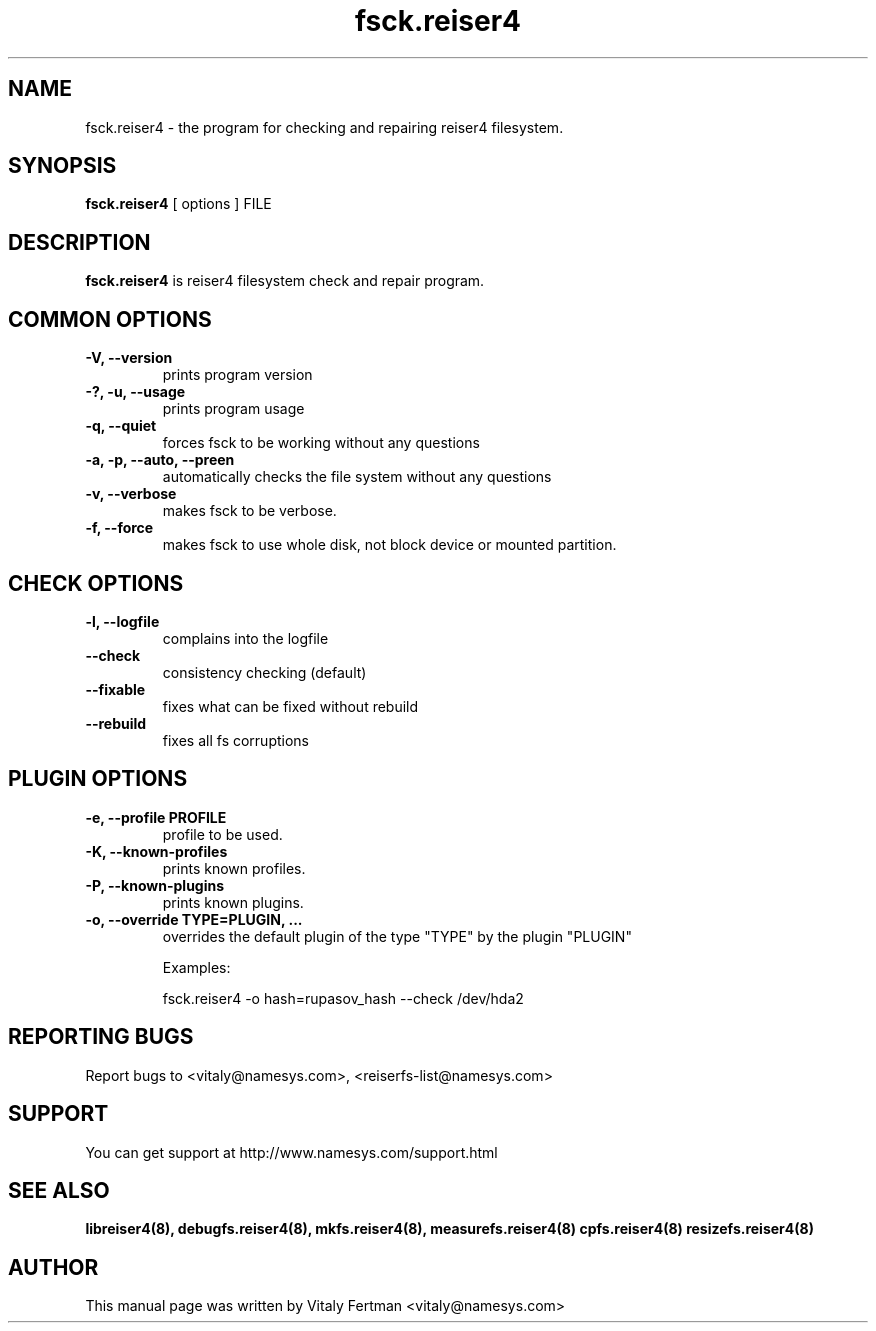 .\"						Hey, EMACS: -*- nroff -*-
.\" First parameter, NAME, should be all caps
.\" Second parameter, SECTION, should be 1-8, maybe w/ subsection
.\" other parameters are allowed: see man(7), man(1)
.TH fsck.reiser4 8 "07 May, 2003" reiser4progs "reiser4progs manual"
.\" Please adjust this date whenever revising the manpage.
.\"
.\" Some roff macros, for reference:
.\" .nh        disable hyphenation
.\" .hy        enable hyphenation
.\" .ad l      left justify
.\" .ad b      justify to both left and right margins
.\" .nf        disable filling
.\" .fi        enable filling
.\" .br        insert line break
.\" .sp <n>    insert n+1 empty lines
.\" for manpage-specific macros, see man(7)
.SH NAME
fsck.reiser4 \- the program for checking and repairing reiser4 filesystem.
.SH SYNOPSIS
.B fsck.reiser4
[ options ] FILE
.SH DESCRIPTION
.B fsck.reiser4
is reiser4 filesystem check and repair program.
.SH COMMON OPTIONS
.TP
.B -V, --version
prints program version
.TP
.B -?, -u, --usage
prints program usage
.TP
.B -q, --quiet
forces fsck to be working without any questions
.TP
.B -a, -p, --auto, --preen
automatically checks the file system without any questions
.TP
.B -v, --verbose
makes fsck to be verbose.
.TP
.B -f, --force
makes fsck to use whole disk, not block device or mounted partition.
.SH CHECK OPTIONS
.TP
.B -l, --logfile
complains into the logfile
.TP
.B --check
consistency checking (default)
.TP
.B --fixable
fixes what can be fixed without rebuild
.TP
.B --rebuild
fixes all fs corruptions
.SH PLUGIN OPTIONS
.TP
.B -e, --profile PROFILE
profile to be used.
.TP
.B -K, --known-profiles
prints known profiles.
.TP
.B -P, --known-plugins
prints known plugins.
.TP
.B -o, --override TYPE=PLUGIN, ...
overrides the default plugin of the type "TYPE" by the plugin "PLUGIN"
.sp 1
Examples:
.sp 1
fsck.reiser4 -o hash=rupasov_hash --check /dev/hda2
.RS
.SH REPORTING BUGS
Report bugs to <vitaly@namesys.com>, <reiserfs-list@namesys.com>
.SH SUPPORT
You can get support at http://www.namesys.com/support.html
.SH SEE ALSO
.BR libreiser4(8),
.BR debugfs.reiser4(8),
.BR mkfs.reiser4(8),
.BR measurefs.reiser4(8)
.BR cpfs.reiser4(8)
.BR resizefs.reiser4(8)
.SH AUTHOR
This manual page was written by Vitaly Fertman <vitaly@namesys.com>
